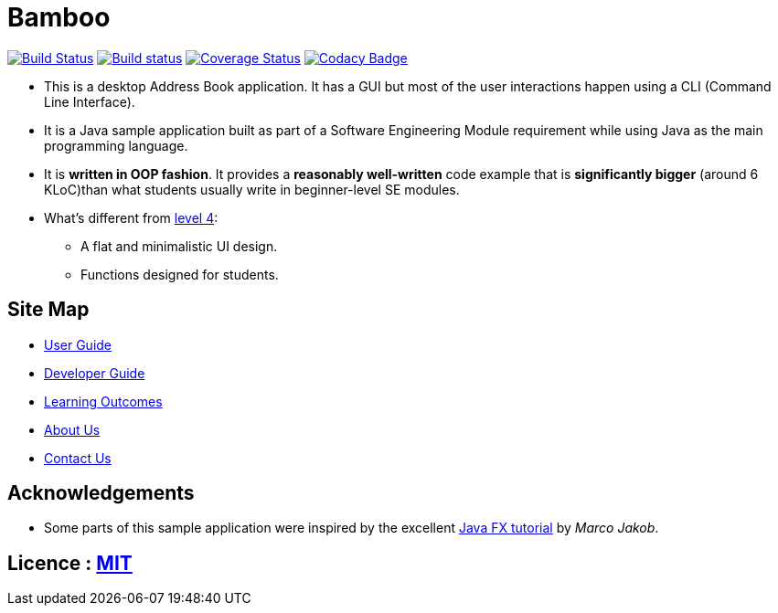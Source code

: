 = Bamboo
ifdef::env-github,env-browser[:relfileprefix: docs/]
ifdef::env-github,env-browser[:outfilesuffix: .adoc]

https://travis-ci.org/CS2103AUG2017-W09-B4/main[image:https://travis-ci.org/CS2103AUG2017-W09-B4/main.svg?branch=master[Build Status]]
https://ci.appveyor.com/project/cjianhui/main-o5w4o[image:https://ci.appveyor.com/api/projects/status/1su9g7549p68rsd9?svg=true[Build status]]
https://coveralls.io/github/CS2103AUG2017-W09-B4/main?branch=master[image:https://coveralls.io/repos/github/CS2103AUG2017-W09-B4/main/badge.svg?branch=master[Coverage Status]]
https://www.codacy.com/app/cjianhui/main?utm_source=github.com&amp;utm_medium=referral&amp;utm_content=CS2103AUG2017-W09-B4/main&amp;utm_campaign=Badge_Grade[image:https://api.codacy.com/project/badge/Grade/5a888940d87744a1ad2c3399fbe840f5[Codacy Badge]]

ifdef::env-github[]
image::docs/images/Ui.png[width="600"]
endif::[]

* This is a desktop Address Book application. It has a GUI but most of the user interactions happen using a CLI (Command Line Interface).
* It is a Java sample application built as part of a Software Engineering Module requirement while using Java as the main programming language.
* It is *written in OOP fashion*. It provides a *reasonably well-written* code example that is *significantly bigger* (around 6 KLoC)than what students usually write in beginner-level SE modules.
* What's different from https://github.com/se-edu/addressbook-level4[level 4]:
** A flat and minimalistic UI design.
** Functions designed for students.

== Site Map

* <<UserGuide#, User Guide>>
* <<DeveloperGuide#, Developer Guide>>
* <<LearningOutcomes#, Learning Outcomes>>
* <<AboutUs#, About Us>>
* <<ContactUs#, Contact Us>>

== Acknowledgements

* Some parts of this sample application were inspired by the excellent http://code.makery.ch/library/javafx-8-tutorial/[Java FX tutorial] by
_Marco Jakob_.

== Licence : link:LICENSE[MIT]
